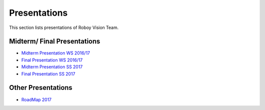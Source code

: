 Presentations
=================

This section lists presentations of Roboy Vision Team.

Midterm/ Final Presentations
----------------------------

- `Midterm Presentation WS 2016/17 <https://drive.google.com/file/d/0B2qxu0bxwNQFLXBzX2JLT01KSVk/view?usp=sharing>`_
- `Final Presentation WS 2016/17 <https://docs.google.com/presentation/d/12-afsFOOOVBLlLByn41aF4VvfARKvMu2GBVOFCSv--I/edit?usp=sharing>`_

- `Midterm Presentation SS 2017 <https://docs.google.com/presentation/d/1myVYUR9CRKmcXISmtDrAaWkBrBDbicj-rZhEW0BBLcs/edit#slide=id.p4>`_
- `Final Presentation SS 2017 <https://docs.google.com/presentation/d/15GXkhKy-VZIqD7KPN5rZiB_Thte3cpeDI_2b07Cnmzk/edit#slide=id.p4>`_


Other Presentations
-------------------

- `RoadMap 2017 <https://docs.google.com/presentation/d/1C_8YJkJblX3ZGV8oospt4xBkmicctf9Ro4b16J-6ViE/edit?usp=sharing>`_
